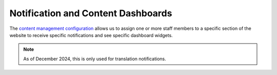 ====================================
Notification and Content Dashboards
====================================

The `content management configuration <https://www.illinoislegalaid.org/admin/config/ilao_legal_articles/contentmanagementconfiguration>`_ allows us to assign one or more staff members to a specific section of the website to receive specific notifications and see specific dashboard widgets.

.. image:: ../assets/cms_config.png

.. note:: As of December 2024, this is only used for translation notifications.
